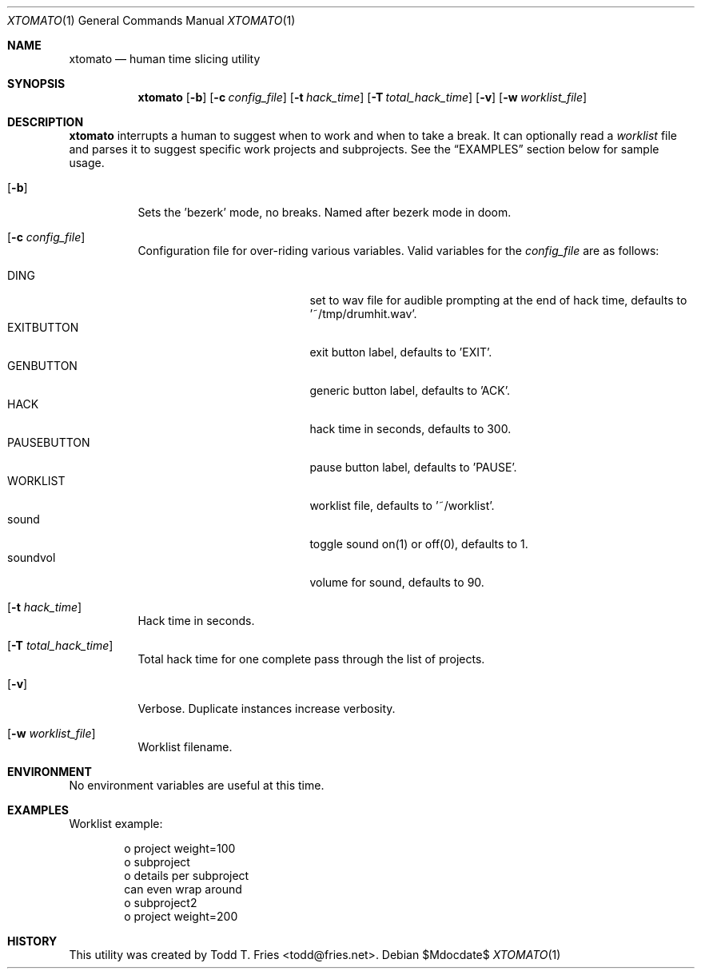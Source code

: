 .\" Copyright (c) 2013 Todd T. Fries <todd@fries.net>
.\"
.\" Permission to use, copy, modify, and distribute this software for any
.\" purpose with or without fee is hereby granted, provided that the above
.\" copyright notice and this permission notice appear in all copies.
.\"
.\" THE SOFTWARE IS PROVIDED "AS IS" AND THE AUTHOR DISCLAIMS ALL WARRANTIES
.\" WITH REGARD TO THIS SOFTWARE INCLUDING ALL IMPLIED WARRANTIES OF
.\" MERCHANTABILITY AND FITNESS. IN NO EVENT SHALL THE AUTHOR BE LIABLE FOR
.\" ANY SPECIAL, DIRECT, INDIRECT, OR CONSEQUENTIAL DAMAGES OR ANY DAMAGES
.\" WHATSOEVER RESULTING FROM LOSS OF USE, DATA OR PROFITS, WHETHER IN AN
.\" ACTION OF CONTRACT, NEGLIGENCE OR OTHER TORTIOUS ACTION, ARISING OUT OF
.\" OR IN CONNECTION WITH THE USE OR PERFORMANCE OF THIS SOFTWARE.
.\"
.Dd $Mdocdate$
.Dt XTOMATO 1
.Os
.Sh NAME
.Nm xtomato
.Nd human time slicing utility
.Sh SYNOPSIS
.Nm xtomato
.Op Fl b
.Op Fl c Ar config_file
.Op Fl t Ar hack_time
.Op Fl T Ar total_hack_time
.Op Fl v
.Op Fl w Ar worklist_file
.Sh DESCRIPTION
.Nm
interrupts a human to suggest when to work and when to take a break.
It can optionally read a
.Ar worklist
file and parses it to suggest specific work projects and subprojects.
See the
.Sx EXAMPLES
section below for sample usage.
.Bl -tag -width Ds
.It Op Fl b
Sets the 'bezerk' mode, no breaks.  Named after bezerk mode in doom.
.It Op Fl c Ar config_file
Configuration file for over-riding various variables.
Valid variables for the
.Ar config_file
are as follows:
.Pp
.Bl -tag -width 11n -offset indent -compact
.It DING
set to wav file for audible prompting at the end of hack time,
defaults to '~/tmp/drumhit.wav'.
.It EXITBUTTON
exit button label, defaults to 'EXIT'.
.It GENBUTTON
generic button label, defaults to 'ACK'.
.It HACK
hack time in seconds, defaults to 300.
.It PAUSEBUTTON
pause button label, defaults to 'PAUSE'.
.It WORKLIST
worklist file, defaults to '~/worklist'.
.It sound
toggle sound on(1) or off(0), defaults to 1.
.It soundvol
volume for sound, defaults to 90.
.El
.It Op Fl t Ar hack_time
Hack time in seconds.
.It Op Fl T Ar total_hack_time
Total hack time for one complete pass through the list of projects.
.It Op Fl v
Verbose.
Duplicate instances increase verbosity.
.It Op Fl w Ar worklist_file
Worklist filename.
.El
.Sh ENVIRONMENT
No environment variables are useful at this time.
.Sh EXAMPLES
Worklist example:
.Bd -literal -offset indent
o project weight=100
 o subproject
  o details per subproject
    can even wrap around
 o subproject2
o project weight=200
.Ed
.Sh HISTORY
This utility was created by
.An Todd T. Fries Aq todd@fries.net .
